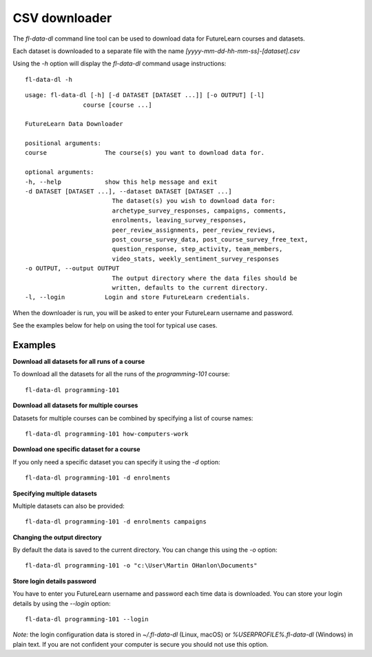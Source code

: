 CSV downloader
==============

The `fl-data-dl` command line tool can be used to download data for FutureLearn courses and datasets.

Each dataset is downloaded to a separate file with the name `[yyyy-mm-dd-hh-mm-ss]-[dataset].csv`

Using the `-h` option will display the `fl-data-dl` command usage instructions::

    fl-data-dl -h

::

    usage: fl-data-dl [-h] [-d DATASET [DATASET ...]] [-o OUTPUT] [-l]
                    course [course ...]

    FutureLearn Data Downloader

    positional arguments:
    course                The course(s) you want to download data for.

    optional arguments:
    -h, --help            show this help message and exit
    -d DATASET [DATASET ...], --dataset DATASET [DATASET ...]
                            The dataset(s) you wish to download data for:
                            archetype_survey_responses, campaigns, comments,
                            enrolments, leaving_survey_responses,
                            peer_review_assignments, peer_review_reviews,
                            post_course_survey_data, post_course_survey_free_text,
                            question_response, step_activity, team_members,
                            video_stats, weekly_sentiment_survey_responses
    -o OUTPUT, --output OUTPUT
                            The output directory where the data files should be
                            written, defaults to the current directory.
    -l, --login           Login and store FutureLearn credentials.

When the downloader is run, you will be asked to enter your FutureLearn username and password. 

See the examples below for help on using the tool for typical use cases.

Examples
--------

**Download all datasets for all runs of a course**

To download all the datasets for all the runs of the `programming-101` course::

    fl-data-dl programming-101

**Download all datasets for multiple courses**

Datasets for multiple courses can be combined by specifying a list of course names::

    fl-data-dl programming-101 how-computers-work

**Download one specific dataset for a course**

If you only need a specific dataset you can specify it using the `-d` option::

    fl-data-dl programming-101 -d enrolments

**Specifying multiple datasets**

Multiple datasets can also be provided::

    fl-data-dl programming-101 -d enrolments campaigns

**Changing the output directory**

By default the data is saved to the current directory. You can change this using the `-o` option::

    fl-data-dl programming-101 -o "c:\User\Martin OHanlon\Documents"

**Store login details password**

You have to enter you FutureLearn username and password each time data is downloaded. You can store your login details by using the `--login` option::

    fl-data-dl programming-101 --login

*Note:* the login configuration data is stored in `~/.fl-data-dl` (Linux, macOS) or `%USERPROFILE%\.fl-data-dl` (Windows) in plain text. If you are not confident your computer is secure you should not use this option.
